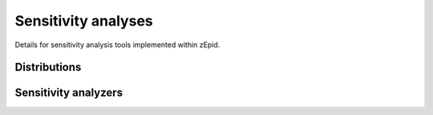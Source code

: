 Sensitivity analyses
====================
Details for sensitivity analysis tools implemented within zEpid.

Distributions
-------------

.. autosummary::

  trapezoidal

Sensitivity analyzers
---------------------

.. autosummary::

  MonteCarloRR
